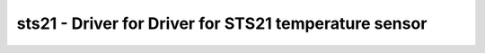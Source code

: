 .. _sts21:

sts21 - Driver for Driver for STS21 temperature sensor
======================================================

.. doxygengroup:: sts21
   :members:

